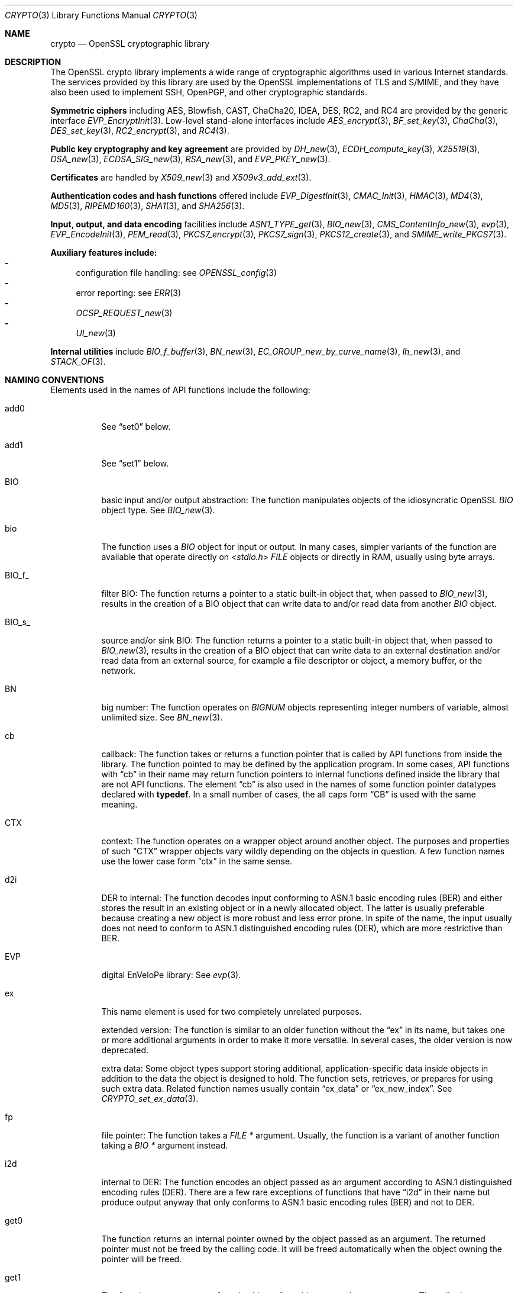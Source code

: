 .\"	$OpenBSD: crypto.3,v 1.31 2025/04/25 20:04:09 tb Exp $
.\"	OpenSSL a9c85cea Nov 11 09:33:55 2016 +0100
.\"
.\" This file is a derived work.
.\" The changes are covered by the following Copyright and license:
.\"
.\" Copyright (c) 2021 Ingo Schwarze <schwarze@openbsd.org>
.\"
.\" Permission to use, copy, modify, and distribute this software for any
.\" purpose with or without fee is hereby granted, provided that the above
.\" copyright notice and this permission notice appear in all copies.
.\"
.\" THE SOFTWARE IS PROVIDED "AS IS" AND THE AUTHOR DISCLAIMS ALL WARRANTIES
.\" WITH REGARD TO THIS SOFTWARE INCLUDING ALL IMPLIED WARRANTIES OF
.\" MERCHANTABILITY AND FITNESS. IN NO EVENT SHALL THE AUTHOR BE LIABLE FOR
.\" ANY SPECIAL, DIRECT, INDIRECT, OR CONSEQUENTIAL DAMAGES OR ANY DAMAGES
.\" WHATSOEVER RESULTING FROM LOSS OF USE, DATA OR PROFITS, WHETHER IN AN
.\" ACTION OF CONTRACT, NEGLIGENCE OR OTHER TORTIOUS ACTION, ARISING OUT OF
.\" OR IN CONNECTION WITH THE USE OR PERFORMANCE OF THIS SOFTWARE.
.\"
.\" The original file was written by Ulf Moeller <ulf@openssl.org> and
.\" Dr. Stephen Henson <steve@openssl.org>.
.\" Copyright (c) 2000, 2002 The OpenSSL Project.  All rights reserved.
.\"
.\" Redistribution and use in source and binary forms, with or without
.\" modification, are permitted provided that the following conditions
.\" are met:
.\"
.\" 1. Redistributions of source code must retain the above copyright
.\"    notice, this list of conditions and the following disclaimer.
.\"
.\" 2. Redistributions in binary form must reproduce the above copyright
.\"    notice, this list of conditions and the following disclaimer in
.\"    the documentation and/or other materials provided with the
.\"    distribution.
.\"
.\" 3. All advertising materials mentioning features or use of this
.\"    software must display the following acknowledgment:
.\"    "This product includes software developed by the OpenSSL Project
.\"    for use in the OpenSSL Toolkit. (http://www.openssl.org/)"
.\"
.\" 4. The names "OpenSSL Toolkit" and "OpenSSL Project" must not be used to
.\"    endorse or promote products derived from this software without
.\"    prior written permission. For written permission, please contact
.\"    openssl-core@openssl.org.
.\"
.\" 5. Products derived from this software may not be called "OpenSSL"
.\"    nor may "OpenSSL" appear in their names without prior written
.\"    permission of the OpenSSL Project.
.\"
.\" 6. Redistributions of any form whatsoever must retain the following
.\"    acknowledgment:
.\"    "This product includes software developed by the OpenSSL Project
.\"    for use in the OpenSSL Toolkit (http://www.openssl.org/)"
.\"
.\" THIS SOFTWARE IS PROVIDED BY THE OpenSSL PROJECT ``AS IS'' AND ANY
.\" EXPRESSED OR IMPLIED WARRANTIES, INCLUDING, BUT NOT LIMITED TO, THE
.\" IMPLIED WARRANTIES OF MERCHANTABILITY AND FITNESS FOR A PARTICULAR
.\" PURPOSE ARE DISCLAIMED.  IN NO EVENT SHALL THE OpenSSL PROJECT OR
.\" ITS CONTRIBUTORS BE LIABLE FOR ANY DIRECT, INDIRECT, INCIDENTAL,
.\" SPECIAL, EXEMPLARY, OR CONSEQUENTIAL DAMAGES (INCLUDING, BUT
.\" NOT LIMITED TO, PROCUREMENT OF SUBSTITUTE GOODS OR SERVICES;
.\" LOSS OF USE, DATA, OR PROFITS; OR BUSINESS INTERRUPTION)
.\" HOWEVER CAUSED AND ON ANY THEORY OF LIABILITY, WHETHER IN CONTRACT,
.\" STRICT LIABILITY, OR TORT (INCLUDING NEGLIGENCE OR OTHERWISE)
.\" ARISING IN ANY WAY OUT OF THE USE OF THIS SOFTWARE, EVEN IF ADVISED
.\" OF THE POSSIBILITY OF SUCH DAMAGE.
.\"
.Dd $Mdocdate: April 25 2025 $
.Dt CRYPTO 3
.Os
.Sh NAME
.Nm crypto
.Nd OpenSSL cryptographic library
.Sh DESCRIPTION
The OpenSSL crypto library implements a wide range of cryptographic
algorithms used in various Internet standards.
The services provided by this library are used by the OpenSSL
implementations of TLS and S/MIME, and they have also been used to
implement SSH, OpenPGP, and other cryptographic standards.
.Pp
.Sy Symmetric ciphers
including AES, Blowfish, CAST, ChaCha20, IDEA, DES, RC2, and RC4
are provided by the generic interface
.Xr EVP_EncryptInit 3 .
Low-level stand-alone interfaces include
.Xr AES_encrypt 3 ,
.Xr BF_set_key 3 ,
.Xr ChaCha 3 ,
.Xr DES_set_key 3 ,
.Xr RC2_encrypt 3 ,
and
.Xr RC4 3 .
.Pp
.Sy Public key cryptography and key agreement
are provided by
.Xr DH_new 3 ,
.Xr ECDH_compute_key 3 ,
.Xr X25519 3 ,
.Xr DSA_new 3 ,
.Xr ECDSA_SIG_new 3 ,
.Xr RSA_new 3 ,
and
.Xr EVP_PKEY_new 3 .
.Pp
.Sy Certificates
are handled by
.Xr X509_new 3
and
.Xr X509v3_add_ext 3 .
.Pp
.Sy Authentication codes and hash functions
offered include
.Xr EVP_DigestInit 3 ,
.Xr CMAC_Init 3 ,
.Xr HMAC 3 ,
.Xr MD4 3 ,
.Xr MD5 3 ,
.Xr RIPEMD160 3 ,
.Xr SHA1 3 ,
and
.Xr SHA256 3 .
.Pp
.Sy Input, output, and data encoding
facilities include
.Xr ASN1_TYPE_get 3 ,
.Xr BIO_new 3 ,
.Xr CMS_ContentInfo_new 3 ,
.Xr evp 3 ,
.Xr EVP_EncodeInit 3 ,
.Xr PEM_read 3 ,
.Xr PKCS7_encrypt 3 ,
.Xr PKCS7_sign 3 ,
.Xr PKCS12_create 3 ,
and
.Xr SMIME_write_PKCS7 3 .
.Pp
.Sy Auxiliary features include:
.Bl -dash -compact
.It
configuration file handling: see
.Xr OPENSSL_config 3
.It
error reporting: see
.Xr ERR 3
.It
.Xr OCSP_REQUEST_new 3
.It
.Xr UI_new 3
.El
.Pp
.Sy Internal utilities
include
.Xr BIO_f_buffer 3 ,
.Xr BN_new 3 ,
.Xr EC_GROUP_new_by_curve_name 3 ,
.Xr lh_new 3 ,
and
.Xr STACK_OF 3 .
.Sh NAMING CONVENTIONS
Elements used in the names of API functions include the following:
.Bl -tag -width Ds
.It add0
See
.Dq set0
below.
.It add1
See
.Dq set1
below.
.It BIO
basic input and/or output abstraction:
The function manipulates objects of the idiosyncratic OpenSSL
.Vt BIO
object type.
See
.Xr BIO_new 3 .
.It bio
The function uses a
.Vt BIO
object for input or output.
In many cases, simpler variants of the function are available
that operate directly on
.In stdio.h
.Vt FILE
objects or directly in RAM, usually using byte arrays.
.It BIO_f_
filter BIO:
The function returns a pointer to a static built-in object that,
when passed to
.Xr BIO_new 3 ,
results in the creation of a BIO object that can write data to
and/or read data from another
.Vt BIO
object.
.It BIO_s_
source and/or sink BIO:
The function returns a pointer to a static built-in object that,
when passed to
.Xr BIO_new 3 ,
results in the creation of a BIO object
that can write data to an external destination
and/or read data from an external source,
for example a file descriptor or object, a memory buffer, or the network.
.It BN
big number:
The function operates on
.Vt BIGNUM
objects representing integer numbers of variable, almost unlimited size.
See
.Xr BN_new 3 .
.It cb
callback:
The function takes or returns a function pointer
that is called by API functions from inside the library.
The function pointed to may be defined by the application program.
In some cases, API functions with
.Dq cb
in their name may return function pointers to internal functions
defined inside the library that are not API functions.
The element
.Dq cb
is also used in the names of some function pointer datatypes
declared with
.Sy typedef .
In a small number of cases, the all caps form
.Dq CB
is used with the same meaning.
.It CTX
context:
The function operates on a wrapper object around another object.
The purposes and properties of such
.Dq CTX
wrapper objects vary wildly depending on the objects in question.
A few function names use the lower case form
.Dq ctx
in the same sense.
.It d2i
DER to internal:
The function decodes input conforming to ASN.1 basic encoding rules (BER)
and either stores the result in an existing object
or in a newly allocated object.
The latter is usually preferable because
creating a new object is more robust and less error prone.
In spite of the name, the input usually does not need to conform to ASN.1
distinguished encoding rules (DER), which are more restrictive than BER.
.It EVP
digital EnVeloPe library:
See
.Xr evp 3 .
.It ex
This name element is used for two completely unrelated purposes.
.Pp
extended version:
The function is similar to an older function without the
.Dq ex
in its name, but takes one or more additional arguments
in order to make it more versatile.
In several cases, the older version is now deprecated.
.Pp
extra data:
Some object types support storing additional, application-specific data
inside objects in addition to the data the object is designed to hold.
The function sets, retrieves, or prepares for using such extra data.
Related function names usually contain
.Dq ex_data
or
.Dq ex_new_index .
See
.Xr CRYPTO_set_ex_data 3 .
.It fp
file pointer:
The function takes a
.Vt FILE *
argument.
Usually, the function is a variant of another function taking a
.Vt BIO *
argument instead.
.It i2d
internal to DER:
The function encodes an object passed as an argument
according to ASN.1 distinguished encoding rules (DER).
There are a few rare exceptions of functions that have
.Dq i2d
in their name but produce output anyway
that only conforms to ASN.1 basic encoding rules (BER) and not to DER.
.It get0
The function returns an internal pointer
owned by the object passed as an argument.
The returned pointer must not be freed by the calling code.
It will be freed automatically
when the object owning the pointer will be freed.
.It get1
The function returns a copy of a sub-object
of an object passed as an argument.
The caller is responsible for freeing the returned object
when it is no longer needed.
.Pp
If the object type is reference counted, usually the reference count
is incremented instead of copying the object.
Consequently, modifying the returned object may still impact all
objects containing references to it.
The caller is responsible for freeing the returned object
when it is no longer needed; for reference-counted objects still
referenced elsewhere, this will merely decrement the reference count.
.It get
Functions containing
.Dq get
in their name without a following digit may behave in
.Dq get0
or, more rarely, in
.Dq get1
style.
To find out which is the case, refer to the individual manual pages.
.It lh
linear hash:
The function manipulates a dynamic hash table.
See
.Xr lh_new 3 .
.It md
message digest.
Some function names use the all caps form
.Dq MD
in the same sense.
.It meth
The function manipulates an object holding a function table.
Usually, such function tables allow the application program
to implement additional cryptographic or I/O algorithms
and to use them with the same high-level API functions as the
algorithms provided by the library itself, or to replace the
implementations of algorithms provided by the library with
custom implementations provided by the application program.
Some API functions use the name elements
.Dq method
or
.Dq METHOD
in the same sense.
See also the
.Dq cb
entry in the present list.
.It nid
numerical identifier:
A non-standard, LibreSSL-specific
.Vt int
number associated with an ASN.1 object identifier.
In several cases, the all caps form
.Dq NID
is used in the same sense.
See
.Xr OBJ_nid2obj 3 .
.It obj
This name element and its all caps form
.Dq OBJ
usually refer to ASN.1 object identifiers represented by the
.Vt ASN1_OBJECT
data type.
See
.Xr ASN1_OBJECT_new 3 .
.It PKEY
In most cases, this name element and its lower case form
.Dq pkey
mean
.Dq private key ,
but for both forms, there are some cases where they mean
.Dq public key
instead.
.It set0
The function transfers ownership of a pointer passed as an argument
to an object passed as another argument,
by storing the pointer inside the object.
The transferred pointer must not be freed by the calling code.
It will be freed automatically
when the object now owning the pointer will be freed.
.It set1
The function copies the content of one object passed as an argument
into another object also passed as an argument.
When the calling code no longer needs the copied object,
it can free that object.
.Pp
In some cases, if the object to be copied is reference counted,
the function does not actually copy the object but merely increments
its reference count and stores the pointer to it in the other object.
When the calling code no longer needs its original pointer to
the now inner object, it can free the original pointer, thus
decrementing the reference count of the inner object
and transferring ownership of the inner object to the outer object.
The inner object will then be freed automatically
when the outer object is freed later on.
.It set
Functions containing
.Dq set
in their name without a following digit may behave in
.Dq set0
or, more rarely, in
.Dq set1
style.
To find out which is the case, refer to the individual manual pages.
.It sk
stack:
The function manipulates a variable-sized array of pointers
in the idiosyncratic style described in
.Xr OPENSSL_sk_new 3 .
.It TS
X.509 time-stamp protocol:
See
.Xr TS_REQ_new 3 .
.It up_ref
The function increments the reference count of the argument by one.
Only a minority of object types support reference counting.
For those that do, if the reference count is greater than one,
the corresponding
.Dq free
function reverses the effect of one call to the
.Dq up_ref
function rather than freeing the object.
.El
.Sh SEE ALSO
.Xr openssl 1 ,
.Xr ssl 3
